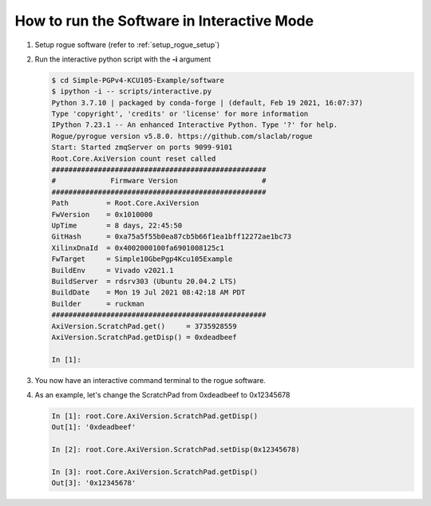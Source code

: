 .. _how_to_run_interactive_mode

=========================================================
How to run the Software in Interactive Mode
=========================================================

#. Setup rogue software (refer to :ref:`setup_rogue_setup`)

#. Run the interactive python script with the **-i** argument

   .. code-block:: bash

      $ cd Simple-PGPv4-KCU105-Example/software
      $ ipython -i -- scripts/interactive.py
      Python 3.7.10 | packaged by conda-forge | (default, Feb 19 2021, 16:07:37)
      Type 'copyright', 'credits' or 'license' for more information
      IPython 7.23.1 -- An enhanced Interactive Python. Type '?' for help.
      Rogue/pyrogue version v5.8.0. https://github.com/slaclab/rogue
      Start: Started zmqServer on ports 9099-9101
      Root.Core.AxiVersion count reset called
      ###################################################
      #             Firmware Version                    #
      ###################################################
      Path         = Root.Core.AxiVersion
      FwVersion    = 0x1010000
      UpTime       = 8 days, 22:45:50
      GitHash      = 0xa75a5f55b0ea87cb5b66f1ea1bff12272ae1bc73
      XilinxDnaId  = 0x4002000100fa6901008125c1
      FwTarget     = Simple10GbePgp4Kcu105Example
      BuildEnv     = Vivado v2021.1
      BuildServer  = rdsrv303 (Ubuntu 20.04.2 LTS)
      BuildDate    = Mon 19 Jul 2021 08:42:18 AM PDT
      Builder      = ruckman
      ###################################################
      AxiVersion.ScratchPad.get()     = 3735928559
      AxiVersion.ScratchPad.getDisp() = 0xdeadbeef

      In [1]:

#. You now have an interactive command terminal to the rogue software.

#. As an example, let's change the ScratchPad from 0xdeadbeef to 0x12345678

   .. code-block:: bash

      In [1]: root.Core.AxiVersion.ScratchPad.getDisp()
      Out[1]: '0xdeadbeef'

      In [2]: root.Core.AxiVersion.ScratchPad.setDisp(0x12345678)

      In [3]: root.Core.AxiVersion.ScratchPad.getDisp()
      Out[3]: '0x12345678'
